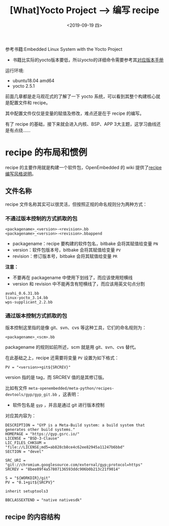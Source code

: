 #+TITLE: [What]Yocto Project --> 编写 recipe
#+DATE: <2019-09-19 四> 
#+TAGS: yocto
#+LAYOUT: post 
#+CATEGORIES: linux, make, yocto
#+NAME: <yocto_write_recipe.org>
#+OPTIONS: ^:nil
#+OPTIONS: ^:{}

参考书籍:Embedded Linux System with the Yocto Project
- 书籍比实际的yocto版本要低，所以yocto的详细命令需要参考其[[https://www.yoctoproject.org/docs/][对应版本手册]]

运行环境:
- ubuntu18.04 amd64
- yocto 2.5.1

前面几章都是走马观花式的了解了一下 yocto 系统，可以看到其整个构建核心就是配置文件和 recipe。

其中配置文件仅仅是变量的赋值及修改，难点还是在于 recipe 的编写。

有了 recipe 的基础，接下来就会进入内核、BSP、APP 3大主题，这学习曲线还是有点绕……
#+BEGIN_HTML
<!--more-->
#+END_HTML
* recipe 的布局和惯例
recipe 的主要作用就是构建一个软件包，OpenEmbedded 的 wiki 提供了[[http://openembedded.org/wiki/Styleguide][recipe 编写风格说明]]。
** 文件名称
recipe 文件名称其实可以很灵活，但按照正规的命名规则分为两种方式：
*** 不通过版本控制的方式抓取的包
#+BEGIN_EXAMPLE
  <packagename>_<version>-<revision>.bb
  <packagename>_<version>-<revision>.bbappend
#+END_EXAMPLE
- packagename：recipe 要构建的软件包名，bitbake 会将其赋值给变量 =PN=
- version：软件包版本号，bitbake 会将其赋值给变量 =PV=
- revision：修订版本号，bitbake 会将其赋值给变量 =PR=
  
*注意：*
- 不要再在 packagename 中使用下划线了，而应该使用短横线
- version 和 revision 中不能再含有短横线了，而应该用英文句点分割
#+BEGIN_EXAMPLE
  avahi_0.6.31.bb
  linux-yocto_3.14.bb
  wps-supplicant_2.2.bb
#+END_EXAMPLE
*** 通过版本控制方式抓取的包
版本控制这里指的是像 git、svn、cvs 等这种工具，它们的命名规则为：
#+BEGIN_EXAMPLE
  <packagename>_<scm>.bb
#+END_EXAMPLE
packagename 的规则如前所述，scm 就是用 git、svn、cvs 替代。

在此基础之上，recipe 还需要将变量 =PV= 设置为如下格式：
#+BEGIN_EXAMPLE
  PV = "<version>+git${SRCREV}"
#+END_EXAMPLE
version 指的是 tag，而 SRCREV 值的是其修订版。

比如有文件 =meta-openembedded/meta-python/recipes-devtools/gyp/gyp_git.bb= ，这表明：
- 软件包名是 =gyp= ，并且是通过 git 进行版本控制

对应其内容为：
#+BEGIN_EXAMPLE
  DESCRIPTION = "GYP is a Meta-Build system: a build system that generates other build systems."
  HOMEPAGE = "https://gyp.gsrc.io/"
  LICENSE = "BSD-3-Clause"
  LIC_FILES_CHKSUM = "file://LICENSE;md5=ab828cb8ce4c62ee82945a11247b6bbd"
  SECTION = "devel"

  SRC_URI = "git://chromium.googlesource.com/external/gyp;protocol=https"
  SRCREV = "8bee09f4a57807136593ddc906b0b213c21f9014"

  S = "${WORKDIR}/git"
  PV = "0.1+git${SRCPV}"

  inherit setuptools3

  BBCLASSEXTEND = "native nativesdk"
#+END_EXAMPLE
** recipe 的内容结构
